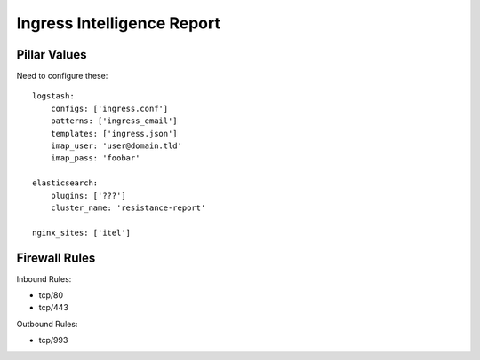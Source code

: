 Ingress Intelligence Report
===========================

Pillar Values
-------------

Need to configure these::

    logstash:
        configs: ['ingress.conf']
        patterns: ['ingress_email']
        templates: ['ingress.json']
        imap_user: 'user@domain.tld'
        imap_pass: 'foobar'

    elasticsearch:
        plugins: ['???']
        cluster_name: 'resistance-report'

    nginx_sites: ['itel']

Firewall Rules
--------------

Inbound Rules:

* tcp/80
* tcp/443

Outbound Rules:

* tcp/993
